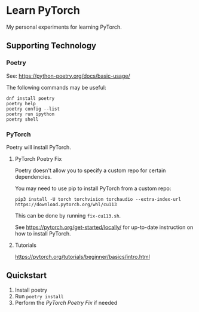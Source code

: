 #+STARTUP: indent overview
* Learn PyTorch
My personal experiments for learning PyTorch.
** Supporting Technology
*** Poetry
See: https://python-poetry.org/docs/basic-usage/

The following commands may be useful:
#+begin_src
dnf install poetry
poetry help
poetry config --list
poetry run ipython
poetry shell
#+end_src
*** PyTorch
Poetry will install PyTorch.
**** PyTorch Poetry Fix
Poetry doesn't allow you to specify a custom repo for certain dependencies.

You may need to use pip to install PyTorch from a custom repo:

#+begin_src
pip3 install -U torch torchvision torchaudio --extra-index-url https://download.pytorch.org/whl/cu113
#+end_src

This can be done by running ~fix-cu113.sh~.

See https://pytorch.org/get-started/locally/ for up-to-date instruction on how to install PyTorch.
**** Tutorials
https://pytorch.org/tutorials/beginner/basics/intro.html
** Quickstart
1. Install poetry
2. Run ~poetry install~
3. Perform the [[PyTorch Poetry Fix]] if needed
